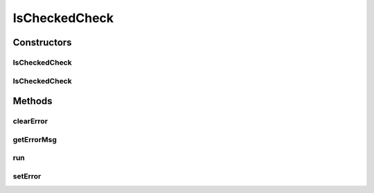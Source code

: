 .. java:import:: android.widget CompoundButton

.. java:import:: android.widget TextView

IsCheckedCheck
==============

.. java:package:: com.eddmash.validation.checks
   :noindex:

.. java:type:: public class IsCheckedCheck implements CheckInterface

   Checks if the provided compound button is checked.

   Compound buttons include checkbox, radios etc

Constructors
------------
IsCheckedCheck
^^^^^^^^^^^^^^

.. java:constructor:: public IsCheckedCheck(CompoundButton compoundButton, String errorMessage)
   :outertype: IsCheckedCheck

IsCheckedCheck
^^^^^^^^^^^^^^

.. java:constructor:: public IsCheckedCheck(CompoundButton compoundButton)
   :outertype: IsCheckedCheck

Methods
-------
clearError
^^^^^^^^^^

.. java:method:: @Override public void clearError()
   :outertype: IsCheckedCheck

getErrorMsg
^^^^^^^^^^^

.. java:method:: @Override public String getErrorMsg()
   :outertype: IsCheckedCheck

run
^^^

.. java:method:: @Override public boolean run()
   :outertype: IsCheckedCheck

setError
^^^^^^^^

.. java:method:: @Override public void setError(String error)
   :outertype: IsCheckedCheck

